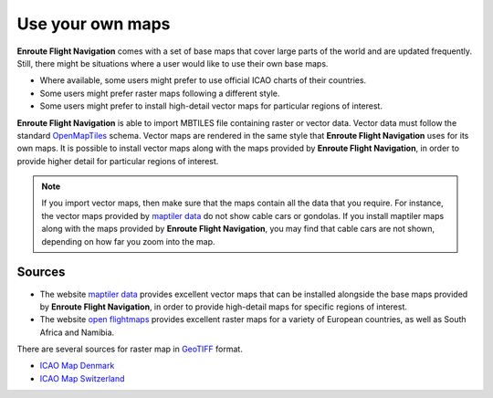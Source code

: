 Use your own maps
=================

**Enroute Flight Navigation** comes with a set of base maps that cover large
parts of the world and are updated frequently. Still, there might be situations
where a user would like to use their own base maps. 

- Where available, some users might prefer to use official ICAO charts of their
  countries.
- Some users might prefer raster maps following a different style.
- Some users might prefer to install high-detail vector maps for particular
  regions of interest.

**Enroute Flight Navigation** is able to import MBTILES file containing raster
or vector data.  Vector data must follow the standard `OpenMapTiles
<https://github.com/openmaptiles/openmaptiles>`_ schema.  Vector maps are
rendered in the same style that **Enroute Flight Navigation** uses for its own
maps.  It is possible to install vector maps along with the maps provided by
**Enroute Flight Navigation**, in order to provide higher detail for particular
regions of interest.

.. note:: If you import vector maps, then make sure that the maps contain all 
   the data that you require.  For instance, the vector maps provided by 
   `maptiler data <https://data.maptiler.com/downloads/planet/>`_ do not show 
   cable cars or gondolas. If you install maptiler maps along with the maps 
   provided by **Enroute Flight Navigation**, you may find that cable cars are 
   not shown, depending on how far you zoom into the map.
   

Sources
-------

- The website `maptiler data <https://data.maptiler.com/downloads/planet/>`_
  provides excellent vector maps that can be installed alongside the base maps
  provided by **Enroute Flight Navigation**, in order to provide high-detail
  maps for specific regions of interest.

- The website `open flightmaps
  <https://www.openflightmaps.org/https://www.openflightmaps.org>`_ provides
  excellent raster maps for a variety of European countries, as well as South 
  Africa and Namibia.

There are several sources for raster map in `GeoTIFF
<https://en.wikipedia.org/wiki/GeoTIFF>`_ format. 

- `ICAO Map Denmark <https://aim.naviair.dk/en/charts>`_
- `ICAO Map Switzerland <https://www.swisstopo.admin.ch/en/geodata/aero/icao.html>`_